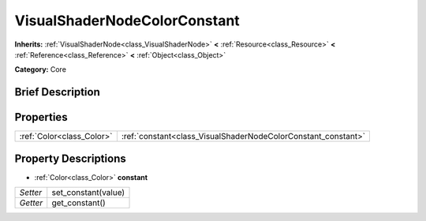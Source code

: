 .. Generated automatically by doc/tools/makerst.py in Godot's source tree.
.. DO NOT EDIT THIS FILE, but the VisualShaderNodeColorConstant.xml source instead.
.. The source is found in doc/classes or modules/<name>/doc_classes.

.. _class_VisualShaderNodeColorConstant:

VisualShaderNodeColorConstant
=============================

**Inherits:** :ref:`VisualShaderNode<class_VisualShaderNode>` **<** :ref:`Resource<class_Resource>` **<** :ref:`Reference<class_Reference>` **<** :ref:`Object<class_Object>`

**Category:** Core

Brief Description
-----------------



Properties
----------

+---------------------------+---------------------------------------------------------------+
| :ref:`Color<class_Color>` | :ref:`constant<class_VisualShaderNodeColorConstant_constant>` |
+---------------------------+---------------------------------------------------------------+

Property Descriptions
---------------------

.. _class_VisualShaderNodeColorConstant_constant:

- :ref:`Color<class_Color>` **constant**

+----------+---------------------+
| *Setter* | set_constant(value) |
+----------+---------------------+
| *Getter* | get_constant()      |
+----------+---------------------+

